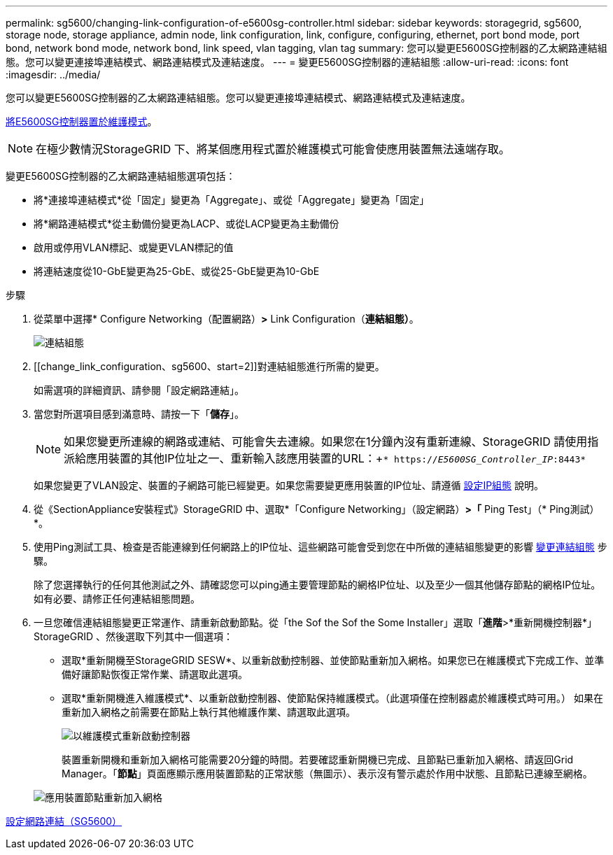 ---
permalink: sg5600/changing-link-configuration-of-e5600sg-controller.html 
sidebar: sidebar 
keywords: storagegrid, sg5600, storage node, storage appliance, admin node, link configuration, link, configure, configuring, ethernet, port bond mode, port bond, network bond mode, network bond, link speed, vlan tagging, vlan tag 
summary: 您可以變更E5600SG控制器的乙太網路連結組態。您可以變更連接埠連結模式、網路連結模式及連結速度。 
---
= 變更E5600SG控制器的連結組態
:allow-uri-read: 
:icons: font
:imagesdir: ../media/


[role="lead"]
您可以變更E5600SG控制器的乙太網路連結組態。您可以變更連接埠連結模式、網路連結模式及連結速度。

xref:placing-appliance-into-maintenance-mode.adoc[將E5600SG控制器置於維護模式]。


NOTE: 在極少數情況StorageGRID 下、將某個應用程式置於維護模式可能會使應用裝置無法遠端存取。

變更E5600SG控制器的乙太網路連結組態選項包括：

* 將*連接埠連結模式*從「固定」變更為「Aggregate」、或從「Aggregate」變更為「固定」
* 將*網路連結模式*從主動備份變更為LACP、或從LACP變更為主動備份
* 啟用或停用VLAN標記、或變更VLAN標記的值
* 將連結速度從10-GbE變更為25-GbE、或從25-GbE變更為10-GbE


.步驟
. 從菜單中選擇* Configure Networking（配置網路）*>* Link Configuration（*連結組態）*。
+
image::../media/link_configuration_option.gif[連結組態]

. [[change_link_configuration、sg5600、start=2]]對連結組態進行所需的變更。
+
如需選項的詳細資訊、請參閱「設定網路連結」。

. 當您對所選項目感到滿意時、請按一下「*儲存*」。
+

NOTE: 如果您變更所連線的網路或連結、可能會失去連線。如果您在1分鐘內沒有重新連線、StorageGRID 請使用指派給應用裝置的其他IP位址之一、重新輸入該應用裝置的URL：+`* https://_E5600SG_Controller_IP_:8443*`

+
如果您變更了VLAN設定、裝置的子網路可能已經變更。如果您需要變更應用裝置的IP位址、請遵循 xref:setting-ip-configuration-sg5600.adoc[設定IP組態] 說明。

. 從《SectionAppliance安裝程式》StorageGRID 中、選取*「Configure Networking」（設定網路）*>「* Ping Test」（* Ping測試）*。
. 使用Ping測試工具、檢查是否能連線到任何網路上的IP位址、這些網路可能會受到您在中所做的連結組態變更的影響 <<change_link_configuration_sg5600,變更連結組態>> 步驟。
+
除了您選擇執行的任何其他測試之外、請確認您可以ping通主要管理節點的網格IP位址、以及至少一個其他儲存節點的網格IP位址。如有必要、請修正任何連結組態問題。

. 一旦您確信連結組態變更正常運作、請重新啟動節點。從「the Sof the Sof the Some Installer」選取「*進階*>*重新開機控制器*」StorageGRID 、然後選取下列其中一個選項：
+
** 選取*重新開機至StorageGRID SESW*、以重新啟動控制器、並使節點重新加入網格。如果您已在維護模式下完成工作、並準備好讓節點恢復正常作業、請選取此選項。
** 選取*重新開機進入維護模式*、以重新啟動控制器、使節點保持維護模式。（此選項僅在控制器處於維護模式時可用。） 如果在重新加入網格之前需要在節點上執行其他維護作業、請選取此選項。
+
image::../media/reboot_controller_from_maintenance_mode.png[以維護模式重新啟動控制器]

+
裝置重新開機和重新加入網格可能需要20分鐘的時間。若要確認重新開機已完成、且節點已重新加入網格、請返回Grid Manager。「*節點*」頁面應顯示應用裝置節點的正常狀態（無圖示）、表示沒有警示處於作用中狀態、且節點已連線至網格。

+
image::../media/nodes_menu.png[應用裝置節點重新加入網格]





xref:configuring-network-links-sg5600.adoc[設定網路連結（SG5600）]
